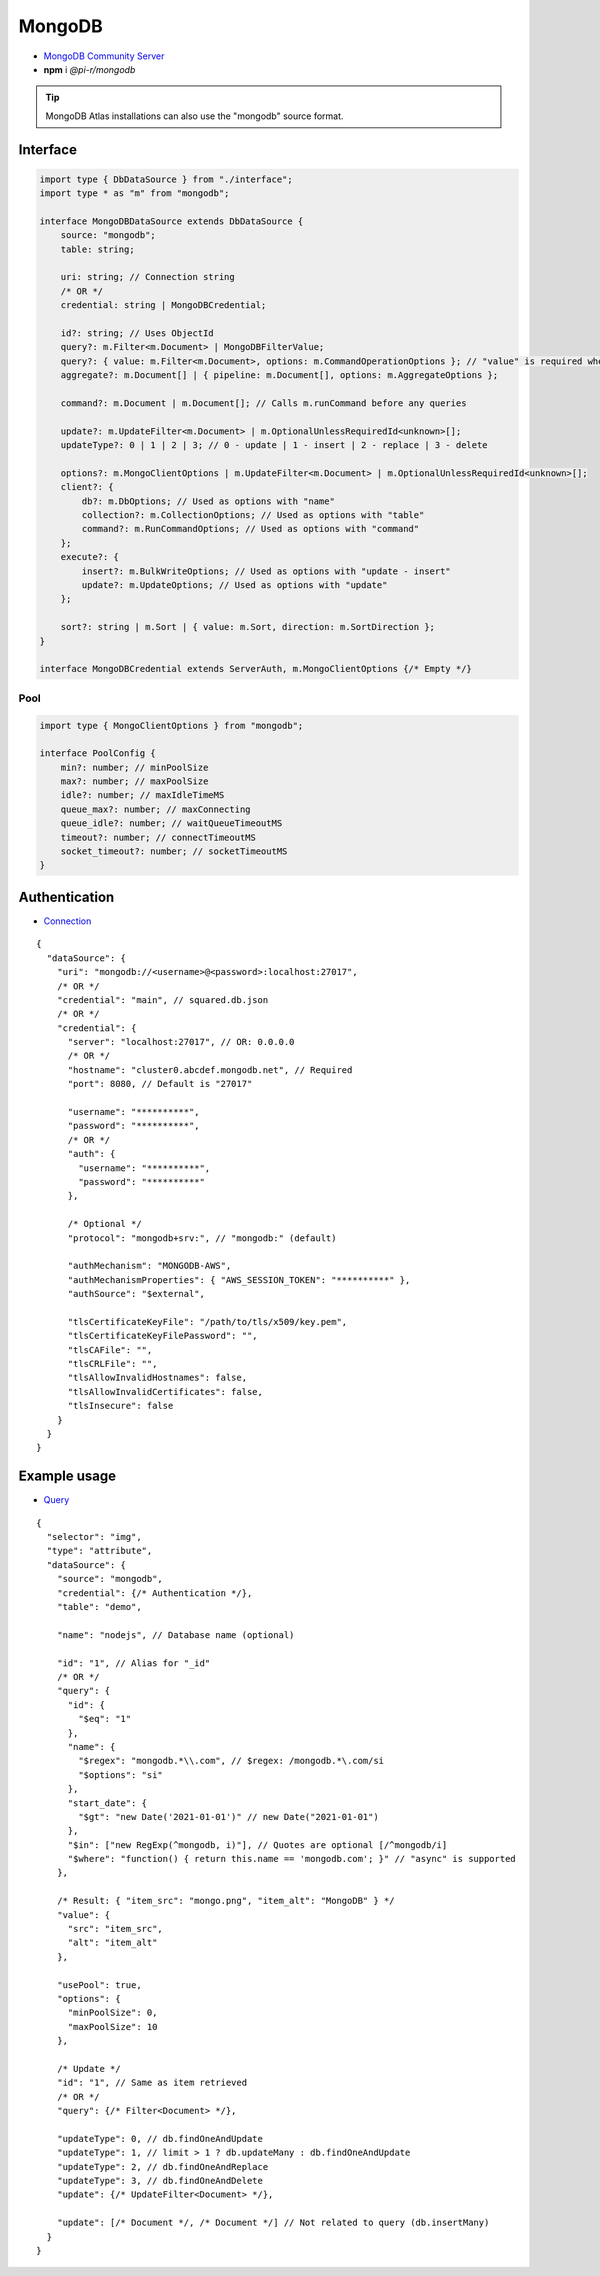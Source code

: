 =======
MongoDB
=======

- `MongoDB Community Server <https://www.mongodb.com/try/download/community>`_
- **npm** i *@pi-r/mongodb*

.. tip:: MongoDB Atlas installations can also use the "mongodb" source format.

Interface
=========

.. code-block:: typescript

  import type { DbDataSource } from "./interface";
  import type * as "m" from "mongodb";

  interface MongoDBDataSource extends DbDataSource {
      source: "mongodb";
      table: string;

      uri: string; // Connection string
      /* OR */
      credential: string | MongoDBCredential;

      id?: string; // Uses ObjectId
      query?: m.Filter<m.Document> | MongoDBFilterValue;
      query?: { value: m.Filter<m.Document>, options: m.CommandOperationOptions }; // "value" is required when using "options"
      aggregate?: m.Document[] | { pipeline: m.Document[], options: m.AggregateOptions };

      command?: m.Document | m.Document[]; // Calls m.runCommand before any queries

      update?: m.UpdateFilter<m.Document> | m.OptionalUnlessRequiredId<unknown>[];
      updateType?: 0 | 1 | 2 | 3; // 0 - update | 1 - insert | 2 - replace | 3 - delete

      options?: m.MongoClientOptions | m.UpdateFilter<m.Document> | m.OptionalUnlessRequiredId<unknown>[];
      client?: {
          db?: m.DbOptions; // Used as options with "name"
          collection?: m.CollectionOptions; // Used as options with "table"
          command?: m.RunCommandOptions; // Used as options with "command"
      };
      execute?: {
          insert?: m.BulkWriteOptions; // Used as options with "update - insert"
          update?: m.UpdateOptions; // Used as options with "update"
      };

      sort?: string | m.Sort | { value: m.Sort, direction: m.SortDirection };
  }

  interface MongoDBCredential extends ServerAuth, m.MongoClientOptions {/* Empty */}

Pool
----

.. code-block:: typescript

  import type { MongoClientOptions } from "mongodb";

  interface PoolConfig {
      min?: number; // minPoolSize
      max?: number; // maxPoolSize
      idle?: number; // maxIdleTimeMS
      queue_max?: number; // maxConnecting
      queue_idle?: number; // waitQueueTimeoutMS
      timeout?: number; // connectTimeoutMS
      socket_timeout?: number; // socketTimeoutMS
  }

Authentication
==============

- `Connection <https://www.mongodb.com/docs/drivers/node/current/fundamentals/authentication/mechanisms>`__

::

  {
    "dataSource": {
      "uri": "mongodb://<username>@<password>:localhost:27017",
      /* OR */
      "credential": "main", // squared.db.json
      /* OR */
      "credential": {
        "server": "localhost:27017", // OR: 0.0.0.0
        /* OR */
        "hostname": "cluster0.abcdef.mongodb.net", // Required
        "port": 8080, // Default is "27017"

        "username": "**********",
        "password": "**********",
        /* OR */
        "auth": {
          "username": "**********",
          "password": "**********"
        },

        /* Optional */
        "protocol": "mongodb+srv:", // "mongodb:" (default)

        "authMechanism": "MONGODB-AWS",
        "authMechanismProperties": { "AWS_SESSION_TOKEN": "**********" },
        "authSource": "$external",

        "tlsCertificateKeyFile": "/path/to/tls/x509/key.pem",
        "tlsCertificateKeyFilePassword": "",
        "tlsCAFile": "",
        "tlsCRLFile": "",
        "tlsAllowInvalidHostnames": false,
        "tlsAllowInvalidCertificates": false,
        "tlsInsecure": false
      }
    }
  }

Example usage
=============

- `Query <https://www.mongodb.com/docs/compass/master/query/filter>`__

::

  {
    "selector": "img",
    "type": "attribute",
    "dataSource": {
      "source": "mongodb",
      "credential": {/* Authentication */},
      "table": "demo",

      "name": "nodejs", // Database name (optional)

      "id": "1", // Alias for "_id"
      /* OR */
      "query": {
        "id": {
          "$eq": "1"
        },
        "name": {
          "$regex": "mongodb.*\\.com", // $regex: /mongodb.*\.com/si
          "$options": "si"
        },
        "start_date": {
          "$gt": "new Date('2021-01-01')" // new Date("2021-01-01")
        },
        "$in": ["new RegExp(^mongodb, i)"], // Quotes are optional [/^mongodb/i]
        "$where": "function() { return this.name == 'mongodb.com'; }" // "async" is supported
      },

      /* Result: { "item_src": "mongo.png", "item_alt": "MongoDB" } */
      "value": {
        "src": "item_src",
        "alt": "item_alt"
      },

      "usePool": true,
      "options": {
        "minPoolSize": 0,
        "maxPoolSize": 10
      },

      /* Update */
      "id": "1", // Same as item retrieved
      /* OR */
      "query": {/* Filter<Document> */},

      "updateType": 0, // db.findOneAndUpdate
      "updateType": 1, // limit > 1 ? db.updateMany : db.findOneAndUpdate
      "updateType": 2, // db.findOneAndReplace
      "updateType": 3, // db.findOneAndDelete
      "update": {/* UpdateFilter<Document> */},

      "update": [/* Document */, /* Document */] // Not related to query (db.insertMany)
    }
  }